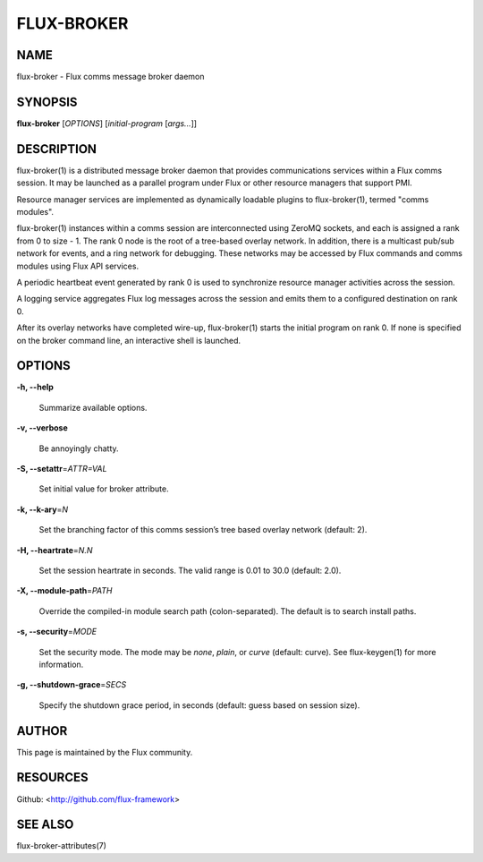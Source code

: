 ===========
FLUX-BROKER
===========


NAME
====

flux-broker - Flux comms message broker daemon

SYNOPSIS
========

**flux-broker** [*OPTIONS*] [*initial-program* [*args...*]]

DESCRIPTION
===========

flux-broker(1) is a distributed message broker daemon that provides communications services within a Flux comms session. It may be launched as a parallel program under Flux or other resource managers that support PMI.

Resource manager services are implemented as dynamically loadable plugins to flux-broker(1), termed "comms modules".

flux-broker(1) instances within a comms session are interconnected using ZeroMQ sockets, and each is assigned a rank from 0 to size - 1. The rank 0 node is the root of a tree-based overlay network. In addition, there is a multicast pub/sub network for events, and a ring network for debugging. These networks may be accessed by Flux commands and comms modules using Flux API services.

A periodic heartbeat event generated by rank 0 is used to synchronize resource manager activities across the session.

A logging service aggregates Flux log messages across the session and emits them to a configured destination on rank 0.

After its overlay networks have completed wire-up, flux-broker(1) starts the initial program on rank 0. If none is specified on the broker command line, an interactive shell is launched.

OPTIONS
=======

**-h, --help**

   Summarize available options.

**-v, --verbose**

   Be annoyingly chatty.

**-S, --setattr**\ =\ *ATTR=VAL*

   Set initial value for broker attribute.

**-k, --k-ary**\ =\ *N*

   Set the branching factor of this comms session’s tree based overlay network (default: 2).

**-H, --heartrate**\ =\ *N.N*

   Set the session heartrate in seconds. The valid range is 0.01 to 30.0 (default: 2.0).

**-X, --module-path**\ =\ *PATH*

   Override the compiled-in module search path (colon-separated). The default is to search install paths.

**-s, --security**\ =\ *MODE*

   Set the security mode. The mode may be *none*, *plain*, or *curve* (default: curve). See flux-keygen(1) for more information.

**-g, --shutdown-grace**\ =\ *SECS*

   Specify the shutdown grace period, in seconds (default: guess based on session size).

AUTHOR
======

This page is maintained by the Flux community.

RESOURCES
=========

Github: <http://github.com/flux-framework>

SEE ALSO
========

flux-broker-attributes(7)
